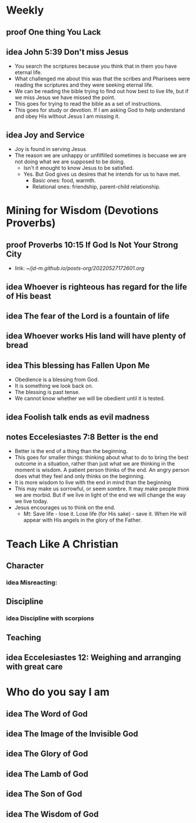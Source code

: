 #+TODO: idea notes draft revise proof | done 


* Weekly
** 
** proof One thing You Lack
** idea John 5:39 Don't miss Jesus
   - You search the scriptures because you think that in them you have eternal life.
   - What challenged me about this was that the scribes and Pharisees were reading the scriptures and they were seeking eternal life.
   - We can be reading the bible trying to find out how best to live life, but if we miss Jesus we have missed the point.
   - This goes for trying to read the bible as a set of instructions.
   - This goes for study or devotion. If I am asking God to help understand and obey His without Jesus I am missing it.
** idea Joy and Service
   - Joy is found in serving Jesus
   - The reason we are unhappy or unfilfilled sometimes is becuase we are not doing what we are supposed to be doing.
     - Isn't it enought to know Jesus to be satisfied.
     - Yes. But God gives us desires that he intends for us to have met.
       - Basic ones: food, warmth.
       - Relational ones: friendship, parent-child relationship.
* Mining for Wisdom (Devotions Proverbs)
** proof Proverbs 10:15 If God Is Not Your Strong City
   - link: [[~/jd-m.github.io/posts-org/20220527172601.org]]

** idea Whoever is righteous has regard for the life of His beast

** idea The fear of the Lord is a fountain of life

** idea Whoever works His land will have plenty of bread

** idea This blessing has Fallen Upon Me
   - Obedience is a blessing from God.
   - It is something we look back on.
   - The blessing is past tense.
   - We cannot know whether we will be obedient until it is tested.

** idea Foolish talk ends as evil madness

** notes Eccelesiastes 7:8 Better is the end
   - Better is the end of a thing than the beginning.
   - This goes for smaller things: thinking about what to do to bring the best outcome in a situation, rather than just what we are thinking in the moment is wisdom. A patient person thinks of the end. An angry person does what they feel and only thinks on the beginning.
   - It is more wisdom to live with the end in mind than the beginning
   - This may make us sorrowful, or seem sombre. It may make people think we are morbid. But if we live in light of the end we will change the way we live today.
   - Jesus encourages us to think on the end.
     - Mt: Save life - lose it. Lose life (for His sake) - save it. When He will appear with His angels in the glory of the Father.

* Teach Like A Christian

** Character
*** idea Misreacting:  
** Discipline
*** idea Discipline with scorpions
** Teaching
** idea Eccelesiastes 12: Weighing and arranging with great care
* Who do you say I am
** idea The Word of God
** idea The Image of the Invisible God
** idea The Glory of God
** idea The Lamb of God
** idea The Son of God
** idea The Wisdom of God
